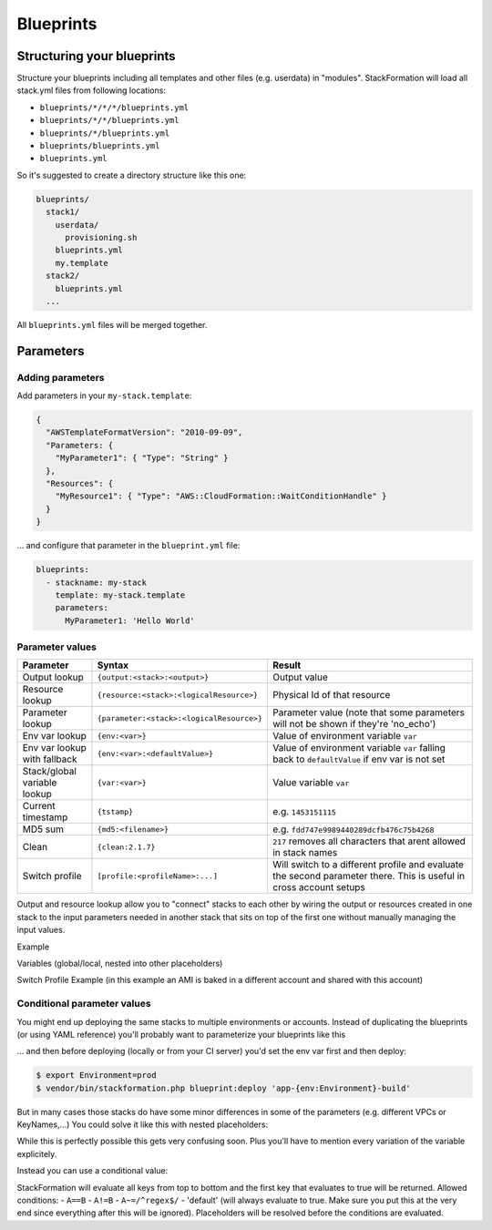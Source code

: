 **********
Blueprints
**********

Structuring your blueprints
===========================

Structure your blueprints including all templates and other files (e.g. userdata) in "modules". StackFormation will load all stack.yml files from following locations: 

- ``blueprints/*/*/*/blueprints.yml``
- ``blueprints/*/*/blueprints.yml``
- ``blueprints/*/blueprints.yml``
- ``blueprints/blueprints.yml``
- ``blueprints.yml``

So it's suggested to create a directory structure like this one:

.. code-block:: yaml

    blueprints/
      stack1/
        userdata/
          provisioning.sh
        blueprints.yml
        my.template
      stack2/
        blueprints.yml
      ...

All ``blueprints.yml`` files will be merged together.

Parameters
==========

Adding parameters
-----------------

Add parameters in your ``my-stack.template``:

.. code-block:: json

    {
      "AWSTemplateFormatVersion": "2010-09-09",
      "Parameters: {
        "MyParameter1": { "Type": "String" }
      },
      "Resources": { 
        "MyResource1": { "Type": "AWS::CloudFormation::WaitConditionHandle" }
      }
    }

... and configure that parameter in the ``blueprint.yml`` file:

.. code-block:: yaml

    blueprints:
      - stackname: my-stack
        template: my-stack.template
        parameters:
          MyParameter1: 'Hello World'
          
Parameter values
----------------

+-------------------------------+---------------------------------------------+--------------------------------------------------------------------------------------------------------------------+
| Parameter                     | Syntax                                      | Result                                                                                                             |
+===============================+=============================================+====================================================================================================================+
| Output lookup                 | ``{output:<stack>:<output>}``               | Output value                                                                                                       |
+-------------------------------+---------------------------------------------+--------------------------------------------------------------------------------------------------------------------+
| Resource lookup               | ``{resource:<stack>:<logicalResource>}``    | Physical Id of that resource                                                                                       |
+-------------------------------+---------------------------------------------+--------------------------------------------------------------------------------------------------------------------+
| Parameter lookup              | ``{parameter:<stack>:<logicalResource>}``   | Parameter value (note that some parameters will not be shown if they're 'no\_echo')                                |
+-------------------------------+---------------------------------------------+--------------------------------------------------------------------------------------------------------------------+
| Env var lookup                | ``{env:<var>}``                             | Value of environment variable ``var``                                                                              |
+-------------------------------+---------------------------------------------+--------------------------------------------------------------------------------------------------------------------+
| Env var lookup with  fallback | ``{env:<var>:<defaultValue>}``              | Value of environment variable ``var`` falling back to ``defaultValue`` if env var is not set                       |
+-------------------------------+---------------------------------------------+--------------------------------------------------------------------------------------------------------------------+
| Stack/global variable lookup  | ``{var:<var>}``                             | Value variable ``var``                                                                                             |
+-------------------------------+---------------------------------------------+--------------------------------------------------------------------------------------------------------------------+
| Current timestamp             | ``{tstamp}``                                | e.g. ``1453151115``                                                                                                |
+-------------------------------+---------------------------------------------+--------------------------------------------------------------------------------------------------------------------+
| MD5 sum                       | ``{md5:<filename>}``                        | e.g. ``fdd747e9989440289dcfb476c75b4268``                                                                          |
+-------------------------------+---------------------------------------------+--------------------------------------------------------------------------------------------------------------------+
| Clean                         | ``{clean:2.1.7}``                           | ``217`` removes all characters that arent allowed in stack names                                                   |
+-------------------------------+---------------------------------------------+--------------------------------------------------------------------------------------------------------------------+
| Switch profile                | ``[profile:<profileName>:...]``             | Will switch to a different profile and evaluate the second parameter there. This is useful in cross account setups |
+-------------------------------+---------------------------------------------+--------------------------------------------------------------------------------------------------------------------+

Output and resource lookup allow you to "connect" stacks to each other by wiring the output or resources created in one stack to the input parameters needed in another stack that sits on top of the first one without manually managing the input values.

Example

.. code-block:: yaml
  :emphasize-lines: 8,9

    blueprints:
      - stackname: stack1-db
        template: templates/stack1.template
        [...]
      - stackname: stack2-app
        template: templates/stack2.template
        parameters:
          build: 's3://{output:stack1:bucketName}/{env:BUILD}/build.tar.gz'
          db: '{output:stack1-db:DatabaseRds}'

Variables (global/local, nested into other placeholders)

.. code-block:: yaml
  :emphasize-lines: 9,10
  
    vars:
      KeyPair: 'mykeypair'
        
    blueprints:
      - stackname: mystack
        vars:
          ParentStack: 'MyParentStack'
        parameters:
          KeyPair: '{var:mykeypair}'
          Database: '{output:{var:ParentStack}:DatabaseRds}'
        [...]

Switch Profile Example (in this example an AMI is baked in a different account and shared with this account)

.. code-block:: yaml
  :emphasize-lines: 4
  
    blueprints:
      - stackname: mystack
        parameters:
          BaseAmi: '[profile:myDevAccountProfile:{output:bakestack:BaseAmi}]'

Conditional parameter values
----------------------------

You might end up deploying the same stacks to multiple environments or accounts. Instead of duplicating the blueprints (or using YAML reference) you'll probably want to parameterize your blueprints like this

.. code-block:: yaml
  :emphasize-lines: 2
  
    blueprints:
      - stackname: 'app-{env:Environment}-build'
        template: 'build.template'
        parameters:
          KeyPair: 'MyKeyPair'
        [...]

... and then before deploying (locally or from your CI server) you'd set the env var first and then deploy:

.. code-block:: shell

    $ export Environment=prod
    $ vendor/bin/stackformation.php blueprint:deploy 'app-{env:Environment}-build'

But in many cases those stacks do have some minor differences in some of the parameters (e.g. different VPCs or KeyNames,...) You could solve it like this with nested placeholders:

.. code-block:: yaml
  :emphasize-lines: 5,6,8
  
    blueprints:
      - stackname: 'app-{env:Environment}-build'
        template: 'build.template'
        vars:
          prod-KeyName: MyProdKey
          stage-KeyName: MyStageKey
        parameters:
          KeyPair: '{var:{env:Environment}-KeyName}'

While this is perfectly possible this gets very confusing soon. Plus you'll have to mention every variation of the variable explicitely.

Instead you can use a conditional value:

.. code-block:: yaml
  :emphasize-lines: 6,7,8,9
  
    blueprints:
      - stackname: 'app-{env:Environment}-build'
        template: 'build.template'
        parameters:
          KeyPair: 
            '{env:Environment}==prod': MyProdKey
            '{env:Environment}==stage': MyStageKey
            '{env:Environment}~=/^dev[0-9]+$/': MyDevKey
            'default': MyDevKey

StackFormation will evaluate all keys from top to bottom and the first key that evaluates to true will be returned. Allowed conditions: - ``A==B`` - ``A!=B`` - ``A~=/^regex$/`` - 'default' (will always evaluate to true. Make sure you put this at the very end since everything after this will be ignored). Placeholders will be resolved before the conditions are evaluated.
